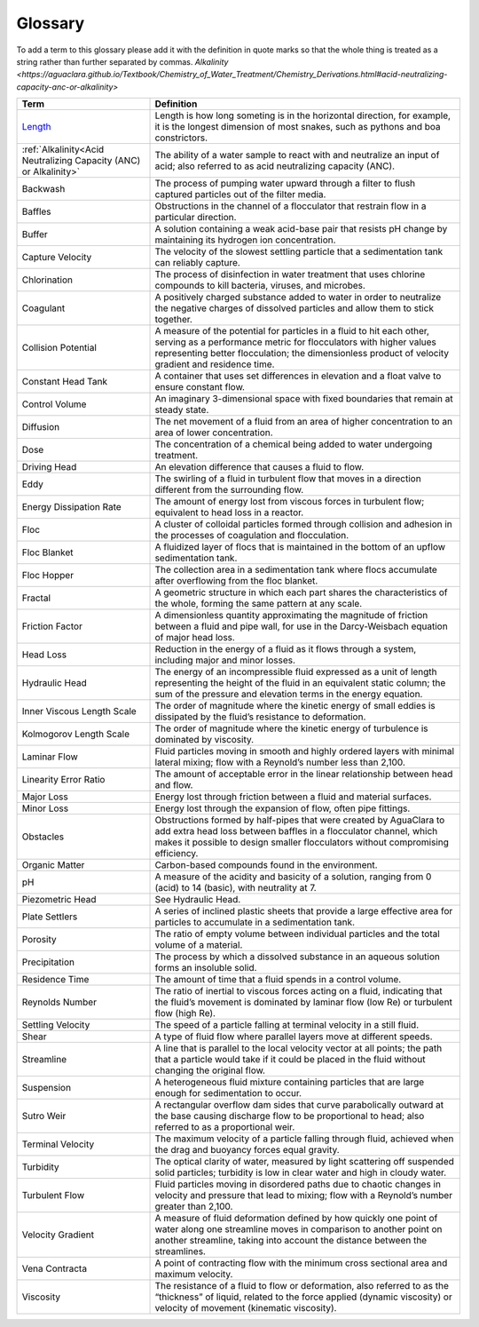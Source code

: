 Glossary
********

To add a term to this glossary please add it with the definition in quote marks so that the whole thing is treated as a string rather than further separated by commas.
`Alkalinity <https://aguaclara.github.io/Textbook/Chemistry_of_Water_Treatment/Chemistry_Derivations.html#acid-neutralizing-capacity-anc-or-alkalinity>`

.. _glossary_table:

.. csv-table:: 
    :header: Term, Definition
    :widths: 30, 70
    :align: center

    `Length <https://www.amazon.com/Aurora-World-Albino-Burmese-Python/dp/B00165CW22/>`_, "Length is how long someting is in the horizontal direction, for example, it is the longest dimension of most snakes, such as pythons and boa constrictors."
    :ref:`Alkalinity<Acid Neutralizing Capacity (ANC) or Alkalinity>`, "The ability of a water sample to react with and neutralize an input of acid; also referred to as acid neutralizing capacity (ANC)."
    Backwash, "The process of pumping water upward through a filter to flush captured particles out of the filter media."
    Baffles, "Obstructions in the channel of a flocculator that restrain flow in a particular direction."
    Buffer, "A solution containing a weak acid-base pair that resists pH change by maintaining its hydrogen ion concentration."
    Capture Velocity, "The velocity of the slowest settling particle that a sedimentation tank can reliably capture."
    Chlorination, "The process of disinfection in water treatment that uses chlorine compounds to kill bacteria, viruses, and microbes."
    Coagulant, "A positively charged substance added to water in order to neutralize the negative charges of dissolved particles and allow them to stick together."
    Collision Potential, "A measure of the potential for particles in a fluid to hit each other, serving as a performance metric for flocculators with higher values representing better flocculation; the dimensionless product of velocity gradient and residence time."
    Constant Head Tank, "A container that uses set differences in elevation and a float valve to ensure constant flow."
    Control Volume, "An imaginary 3-dimensional space with fixed boundaries that remain at steady state."
    Diffusion, "The net movement of a fluid from an area of higher concentration to an area of lower concentration."
    Dose, "The concentration of a chemical being added to water undergoing treatment."
    Driving Head, "An elevation difference that causes a fluid to flow."
    Eddy, "The swirling of a fluid in turbulent flow that moves in a direction different from the surrounding flow."
    Energy Dissipation Rate, "The amount of energy lost from viscous forces in turbulent flow; equivalent to head loss in a reactor."
    Floc, "A cluster of colloidal particles formed through collision and adhesion in the processes of coagulation and flocculation."
    Floc Blanket, "A fluidized layer of flocs that is maintained in the bottom of an upflow sedimentation tank."
    Floc Hopper, "The collection area in a sedimentation tank where flocs accumulate after overflowing from the floc blanket."
    Fractal, "A geometric structure in which each part shares the characteristics of the whole, forming the same pattern at any scale."
    Friction Factor, "A dimensionless quantity approximating the magnitude of friction between a fluid and pipe wall, for use in the Darcy-Weisbach equation of major head loss."
    Head Loss, "Reduction in the energy of a fluid as it flows through a system, including major and minor losses."
    Hydraulic Head, "The energy of an incompressible fluid expressed as a unit of length representing the height of the fluid in an equivalent static column; the sum of the pressure and elevation terms in the energy equation."
    Inner Viscous Length Scale, "The order of magnitude where the kinetic energy of small eddies is dissipated by the fluid’s resistance to deformation."
    Kolmogorov Length Scale, "The order of magnitude where the kinetic energy of turbulence is dominated by viscosity."
    Laminar Flow, "Fluid particles moving in smooth and highly ordered layers with minimal lateral mixing; flow with a Reynold’s number less than 2,100."
    Linearity Error Ratio, "The amount of acceptable error in the linear relationship between head and flow."
    Major Loss, "Energy lost through friction between a fluid and material surfaces."
    Minor Loss, "Energy lost through the expansion of flow, often pipe fittings."
    Obstacles, "Obstructions formed by half-pipes that were created by AguaClara to add extra head loss between baffles in a flocculator channel, which makes it possible to design smaller flocculators without compromising efficiency."
    Organic Matter, "Carbon-based compounds found in the environment."
    pH, "A measure of the acidity and basicity of a solution, ranging from 0 (acid) to 14 (basic), with neutrality at 7."
    Piezometric Head, "See Hydraulic Head."
    Plate Settlers, "A series of inclined plastic sheets that provide a large effective area for particles to accumulate in a sedimentation tank."
    Porosity, "The ratio of empty volume between individual particles and the total volume of a material."
    Precipitation, "The process by which a dissolved substance in an aqueous solution forms an insoluble solid."
    Residence Time, "The amount of time that a fluid spends in a control volume."
    Reynolds Number, "The ratio of inertial to viscous forces acting on a fluid, indicating that the fluid’s movement is dominated by laminar flow (low Re) or turbulent flow (high Re)."
    Settling Velocity, "The speed of a particle falling at terminal velocity in a still fluid."
    Shear, "A type of fluid flow where parallel layers move at different speeds."
    Streamline, "A line that is parallel to the local velocity vector at all points; the path that a particle would take if it could be placed in the fluid without changing the original flow."
    Suspension, "A heterogeneous fluid mixture containing particles that are large enough for sedimentation to occur."
    Sutro Weir, "A rectangular overflow dam sides that curve parabolically outward at the base causing discharge flow to be proportional to head; also referred to as a proportional weir."
    Terminal Velocity, "The maximum velocity of a particle falling through fluid, achieved when the drag and buoyancy forces equal gravity."
    Turbidity, "The optical clarity of water, measured by light scattering off suspended solid particles; turbidity is low in clear water and high in cloudy water."
    Turbulent Flow, "Fluid particles moving in disordered paths due to chaotic changes in velocity and pressure that lead to mixing; flow with a Reynold’s number greater than 2,100."
    Velocity Gradient, "A measure of fluid deformation defined by how quickly one point of water along one streamline moves in comparison to another point on another streamline, taking into account the distance between the streamlines."
    Vena Contracta, "A point of contracting flow with the minimum cross sectional area and maximum velocity."
    Viscosity, "The resistance of a fluid to flow or deformation, also referred to as the “thickness” of liquid, related to the force applied (dynamic viscosity) or velocity of movement (kinematic viscosity)."
